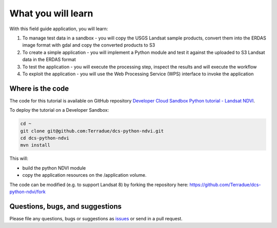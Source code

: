 What you will learn
===================

With this field guide application, you will learn:

1. To manage test data in a sandbox - you will copy the USGS Landsat sample products, convert them into the ERDAS image format with gdal and copy the converted products to S3
2. To create a simple application - you will implement a Python module and test it against the uploaded to S3 Landsat data in the ERDAS format
3. To test the application - you will execute the processing step, inspect the results and will execute the workflow
4. To exploit the application - you will use the Web Processing Service (WPS) interface to invoke the application

Where is the code
+++++++++++++++++

The code for this tutorial is available on GitHub repository `Developer Cloud Sandbox Python tutorial - Landsat NDVI <https://github.com/Terradue/dcs-python-ndvi>`_.

To deploy the tutorial on a Developer Sandbox:

.. code-block:: console

  cd ~
  git clone git@github.com:Terradue/dcs-python-ndvi.git
  cd dcs-python-ndvi
  mvn install
  
This will:

* build the python NDVI module
* copy the application resources on the /application volume.

The code can be modified (e.g. to support Landsat 8) by forking the repository here: `<https://github.com/Terradue/dcs-python-ndvi/fork>`_

Questions, bugs, and suggestions
++++++++++++++++++++++++++++++++

Please file any questions, bugs or suggestions as `issues <https://github.com/Terradue/dcs-python-ndvi/issues/new>`_ or send in a pull request.
